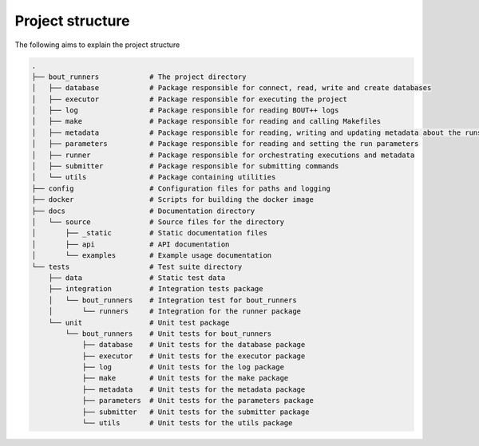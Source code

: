 Project structure
*****************

The following aims to explain the project structure

..
   Note: Built with ``tree -d``, pre-cleaned with the dangerous
   ``find . | grep -E "(__pycache__|\.pyc|\.pyo$)" | xargs rm -rf``

.. code::

   .
   ├── bout_runners            # The project directory
   │   ├── database            # Package responsible for connect, read, write and create databases
   │   ├── executor            # Package responsible for executing the project
   │   ├── log                 # Package responsible for reading BOUT++ logs
   │   ├── make                # Package responsible for reading and calling Makefiles
   │   ├── metadata            # Package responsible for reading, writing and updating metadata about the runs
   │   ├── parameters          # Package responsible for reading and setting the run parameters
   │   ├── runner              # Package responsible for orchestrating executions and metadata
   │   ├── submitter           # Package responsible for submitting commands
   │   └── utils               # Package containing utilities
   ├── config                  # Configuration files for paths and logging
   ├── docker                  # Scripts for building the docker image
   ├── docs                    # Documentation directory
   │   └── source              # Source files for the directory
   │       ├── _static         # Static documentation files
   │       ├── api             # API documentation
   │       └── examples        # Example usage documentation
   └── tests                   # Test suite directory
       ├── data                # Static test data
       ├── integration         # Integration tests package
       │   └── bout_runners    # Integration test for bout_runners
       │       └── runners     # Integration for the runner package
       └── unit                # Unit test package
           └── bout_runners    # Unit tests for bout_runners
               ├── database    # Unit tests for the database package
               ├── executor    # Unit tests for the executor package
               ├── log         # Unit tests for the log package
               ├── make        # Unit tests for the make package
               ├── metadata    # Unit tests for the metadata package
               ├── parameters  # Unit tests for the parameters package
               ├── submitter   # Unit tests for the submitter package
               └── utils       # Unit tests for the utils package
